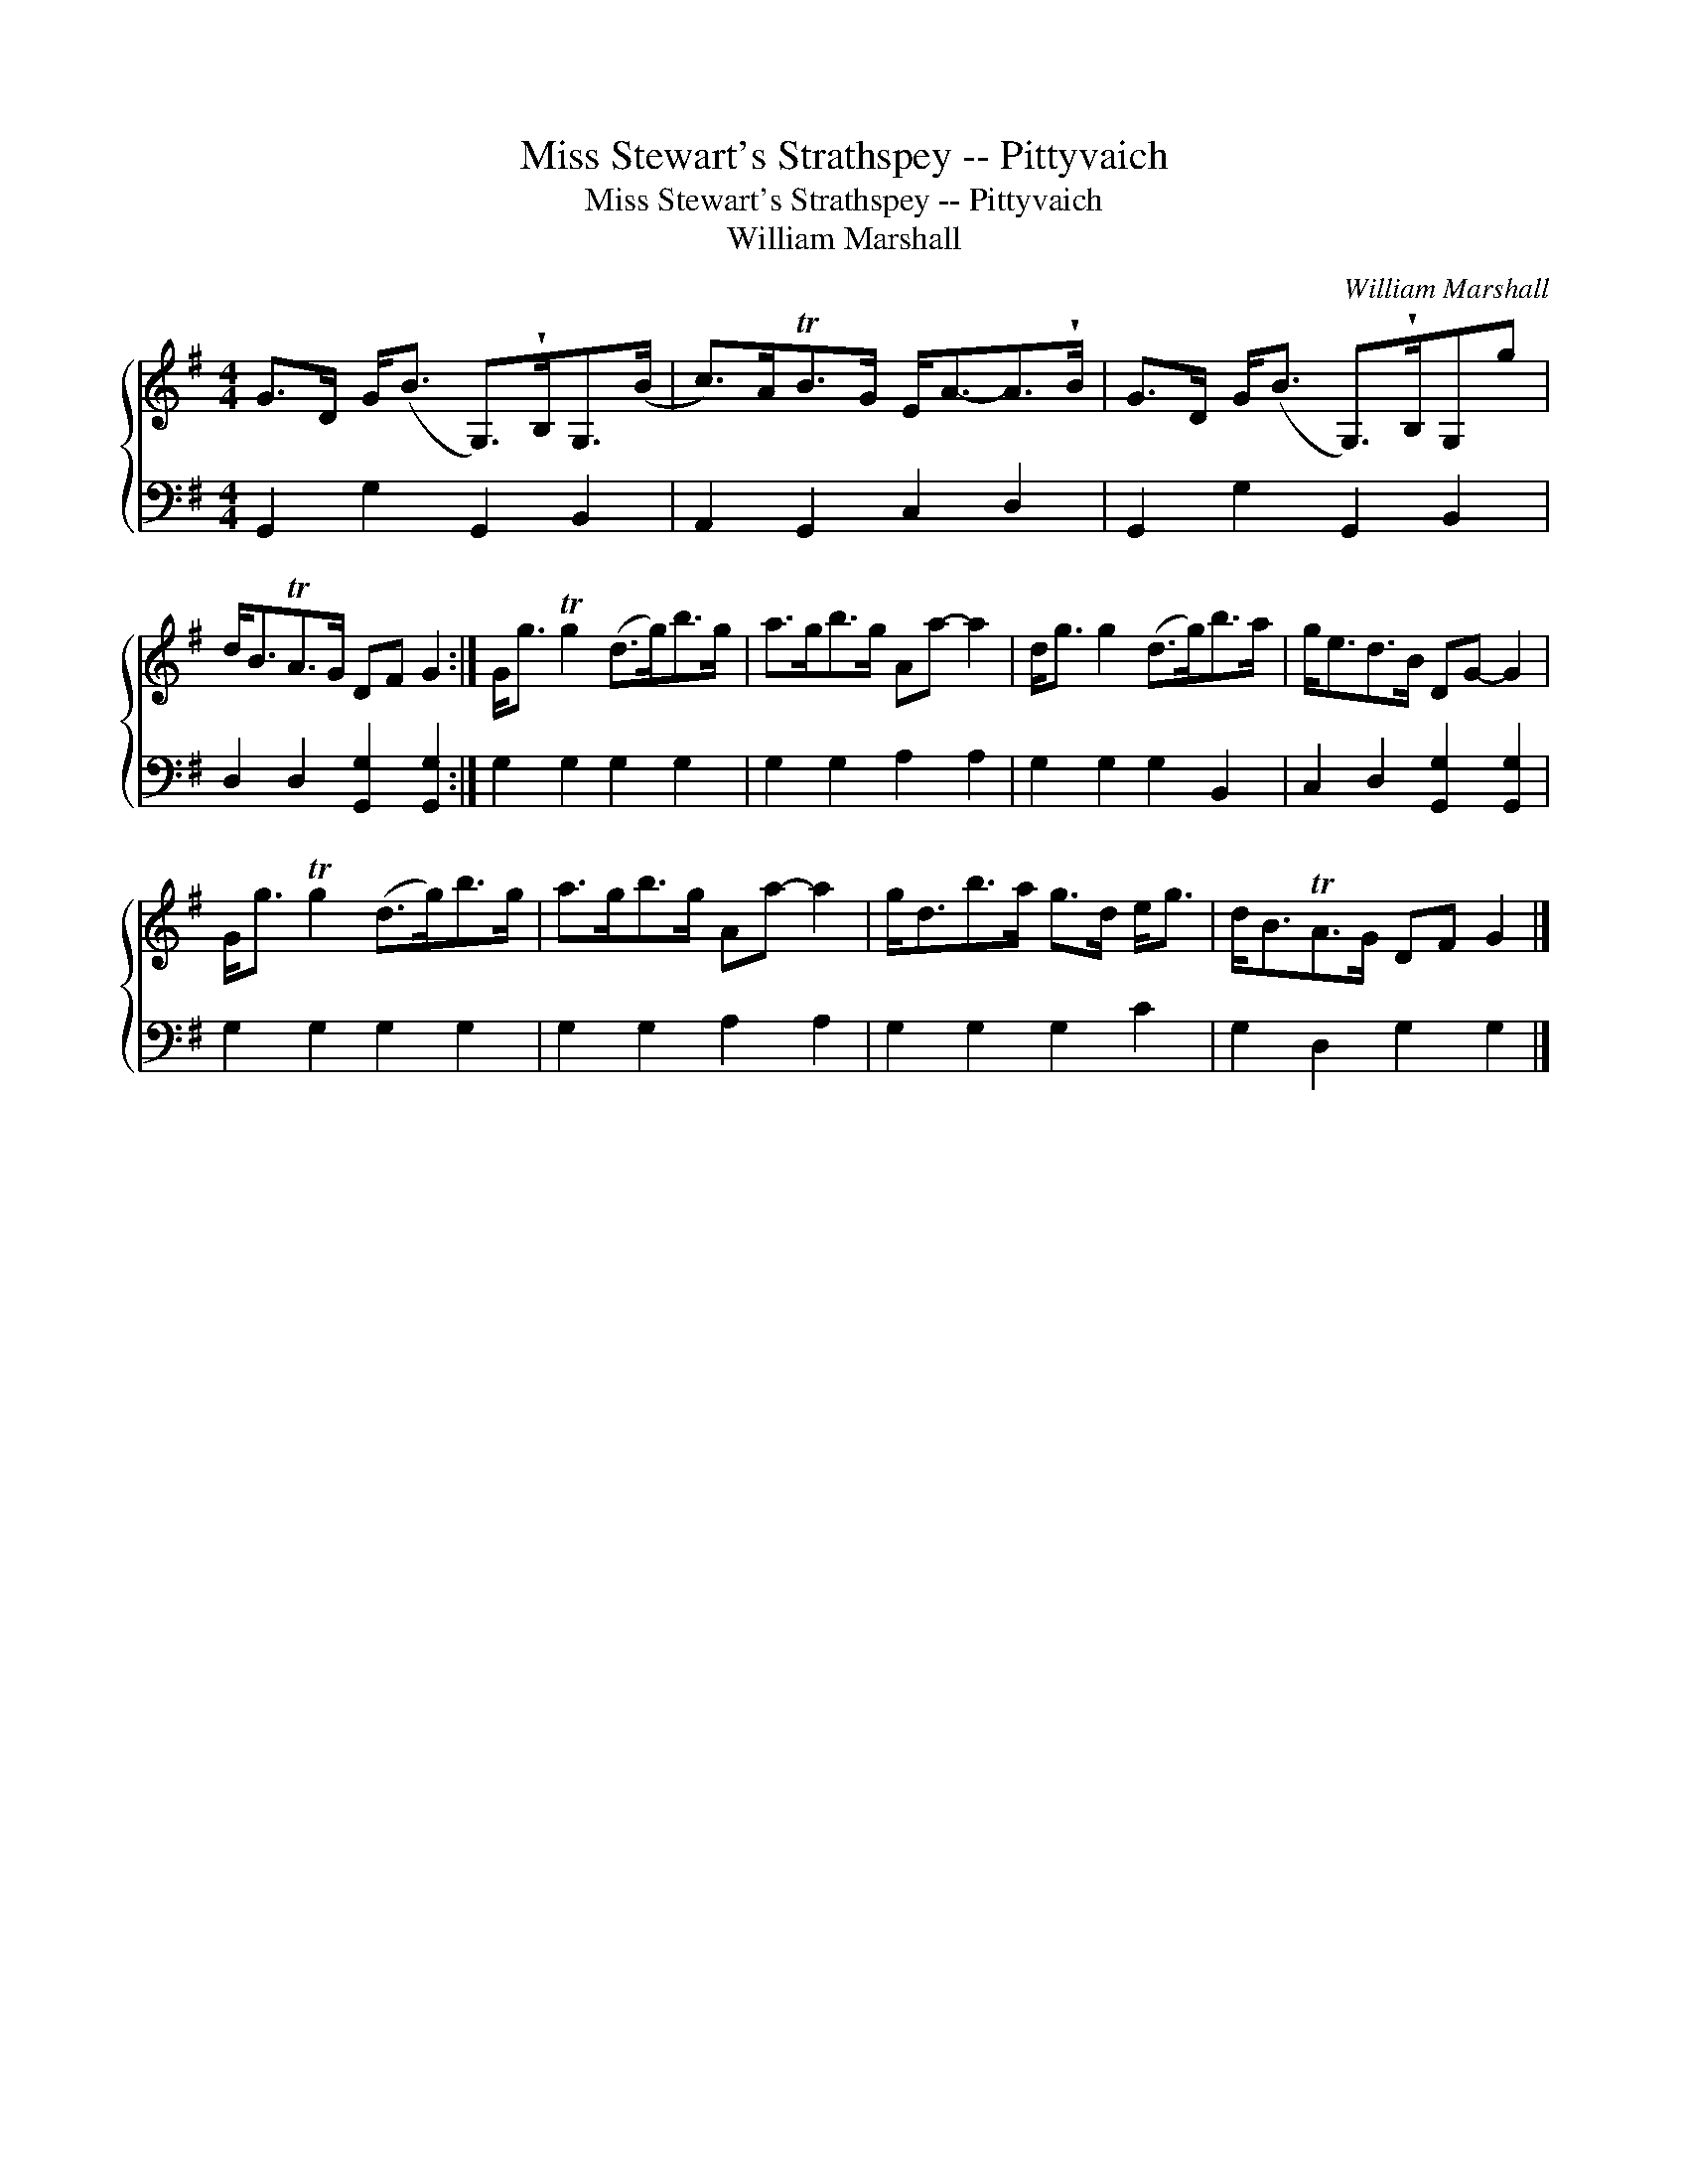 X:1
T:Miss Stewart's Strathspey -- Pittyvaich
T:Miss Stewart's Strathspey -- Pittyvaich
T:William Marshall
C:William Marshall
%%score { 1 2 }
L:1/8
M:4/4
K:G
V:1 treble 
V:2 bass 
V:1
 G>D G<(B G,>)!wedge!B,G,>(B | c>)ATB>G E<A-A>!wedge!B | G>D G<(B G,>)!wedge!B,G,g | %3
 d<BTA>G DF G2 :| G<g Tg2 (d>g)b>g | a>gb>g Aa- a2 | d<g g2 (d>g)b>a | g<ed>B DG- G2 | %8
 G<g Tg2 (d>g)b>g | a>gb>g Aa- a2 | g<db>a g>d e<g | d<BTA>G DF G2 |] %12
V:2
 G,,2 G,2 G,,2 B,,2 | A,,2 G,,2 C,2 D,2 | G,,2 G,2 G,,2 B,,2 | D,2 D,2 [G,,G,]2 [G,,G,]2 :| %4
 G,2 G,2 G,2 G,2 | G,2 G,2 A,2 A,2 | G,2 G,2 G,2 B,,2 | C,2 D,2 [G,,G,]2 [G,,G,]2 | %8
 G,2 G,2 G,2 G,2 | G,2 G,2 A,2 A,2 | G,2 G,2 G,2 C2 | G,2 D,2 G,2 G,2 |] %12

